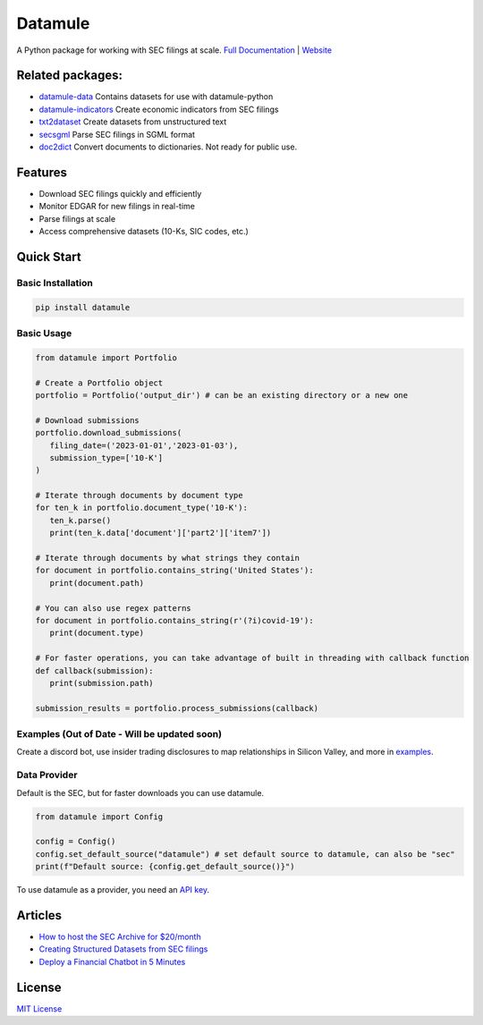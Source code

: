 Datamule
========

.. image:: https://static.pepy.tech/badge/datamule
   :target: https://pepy.tech/project/datamule
   :alt: Downloads

.. image:: https://hits.seeyoufarm.com/api/count/incr/badge.svg?url=https%3A%2F%2Fgithub.com%2Fjohn-friedman%2Fdatamule-python&count_bg=%2379C83D&title_bg=%23555555&icon=&icon_color=%23E7E7E7&title=hits&edge_flat=false
   :target: https://hits.seeyoufarm.com
   :alt: Hits

.. image:: https://img.shields.io/github/stars/john-friedman/datamule-python
   :alt: GitHub Stars

A Python package for working with SEC filings at scale. 
`Full Documentation <https://john-friedman.github.io/datamule-python/>`_ | 
`Website <https://datamule.xyz/>`_

Related packages:
-----------------

* `datamule-data <https://github.com/john-friedman/datamule-data/>`_ Contains datasets for use with datamule-python
* `datamule-indicators <https://github.com/john-friedman/datamule-indicators/>`_  Create economic indicators from SEC filings
* `txt2dataset <https://github.com/john-friedman/txt2dataset/>`_  Create datasets from unstructured text
* `secsgml <https://github.com/john-friedman/secsgml/>`_ Parse SEC filings in SGML format
* `doc2dict <https://github.com/john-friedman/doc2dict>`_ Convert documents to dictionaries. Not ready for public use.


Features
--------

* Download SEC filings quickly and efficiently
* Monitor EDGAR for new filings in real-time
* Parse filings at scale
* Access comprehensive datasets (10-Ks, SIC codes, etc.)

Quick Start
-----------

Basic Installation
~~~~~~~~~~~~~~~~~~

.. code-block:: bash

    pip install datamule

Basic Usage
~~~~~~~~~~~~~~~~~~~~~~~~~~~~

.. code-block:: python

   from datamule import Portfolio

   # Create a Portfolio object
   portfolio = Portfolio('output_dir') # can be an existing directory or a new one

   # Download submissions
   portfolio.download_submissions(
      filing_date=('2023-01-01','2023-01-03'),
      submission_type=['10-K']
   )

   # Iterate through documents by document type
   for ten_k in portfolio.document_type('10-K'):
      ten_k.parse()
      print(ten_k.data['document']['part2']['item7'])

   # Iterate through documents by what strings they contain
   for document in portfolio.contains_string('United States'):
      print(document.path)

   # You can also use regex patterns
   for document in portfolio.contains_string(r'(?i)covid-19'):
      print(document.type)

   # For faster operations, you can take advantage of built in threading with callback function
   def callback(submission):
      print(submission.path)

   submission_results = portfolio.process_submissions(callback) 


Examples (Out of Date - Will be updated soon)
~~~~~~~~~~~~~~~~~~~~~~~~~~~~~~~~~~~~~~~~~~~~~

Create a discord bot, use insider trading disclosures to map relationships in Silicon Valley, and more in `examples <https://github.com/john-friedman/datamule-python/tree/main/examples>`_.

Data Provider
~~~~~~~~~~~~~

Default is the SEC, but for faster downloads you can use datamule.

.. code-block:: python

   from datamule import Config

   config = Config()
   config.set_default_source("datamule") # set default source to datamule, can also be "sec"
   print(f"Default source: {config.get_default_source()}")

To use datamule as a provider, you need an `API key <https://datamule.xyz/dashboard>`_.


Articles
--------
* `How to host the SEC Archive for $20/month <https://medium.com/@jgfriedman99/how-to-host-the-sec-archive-for-20-month-da374cc3c3fb>`_
* `Creating Structured Datasets from SEC filings <https://medium.com/@jgfriedman99/how-to-create-alternative-datasets-using-datamule-d3a0192da8f6>`_
* `Deploy a Financial Chatbot in 5 Minutes <https://medium.com/@jgfriedman99/how-to-deploy-a-financial-chatbot-in-5-minutes-ef5eec973d4c>`_

.. image:: https://api.star-history.com/svg?repos=john-friedman/datamule-python&type=Date
   :target: https://star-history.com/#john-friedman/datamule-python
   :alt: Star History Chart


License
-------

`MIT License <LICENSE>`_